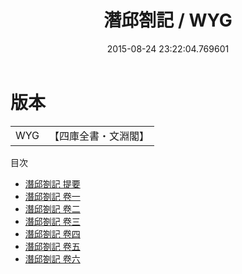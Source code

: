 #+TITLE: 潛邱劄記 / WYG
#+DATE: 2015-08-24 23:22:04.769601
* 版本
 |       WYG|【四庫全書・文淵閣】|
目次
 - [[file:KR3j0072_000.txt::000-1a][潛邱劄記 提要]]
 - [[file:KR3j0072_001.txt::001-1a][潛邱劄記 卷一]]
 - [[file:KR3j0072_002.txt::002-1a][潛邱劄記 卷二]]
 - [[file:KR3j0072_003.txt::003-1a][潛邱劄記 卷三]]
 - [[file:KR3j0072_004.txt::004-1a][潛邱劄記 卷四]]
 - [[file:KR3j0072_005.txt::005-1a][潛邱劄記 卷五]]
 - [[file:KR3j0072_006.txt::006-1a][潛邱劄記 卷六]]
